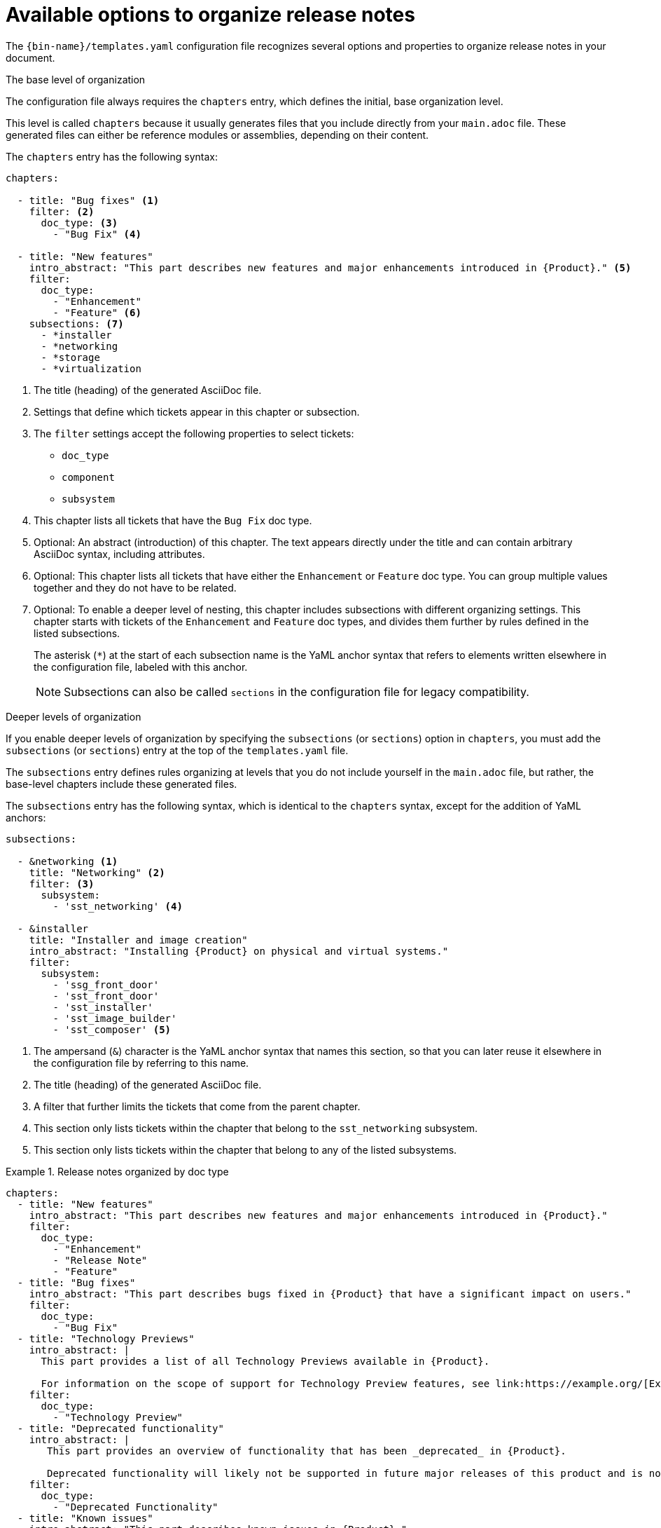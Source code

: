:_content-type: REFERENCE

[id="available-options-to-organize-release-notes_{context}"]
= Available options to organize release notes

The `{bin-name}/templates.yaml` configuration file recognizes several options and properties to organize release notes in your document.

.The base level of organization
The configuration file always requires the `chapters` entry, which defines the initial, base organization level.

This level is called `chapters` because it usually generates files that you include directly from your `main.adoc` file. These generated files can either be reference modules or assemblies, depending on their content.

The `chapters` entry has the following syntax:

[source,yaml]
----
chapters:

  - title: "Bug fixes" <1>
    filter: <2>
      doc_type: <3>
        - "Bug Fix" <4>

  - title: "New features"
    intro_abstract: "This part describes new features and major enhancements introduced in {Product}." <5>
    filter:
      doc_type:
        - "Enhancement"
        - "Feature" <6>
    subsections: <7>
      - *installer
      - *networking
      - *storage
      - *virtualization
----
<1> The title (heading) of the generated AsciiDoc file.
<2> Settings that define which tickets appear in this chapter or subsection.
<3> The `filter` settings accept the following properties to select tickets:
** `doc_type`
** `component`
** `subsystem`
<4> This chapter lists all tickets that have the `Bug Fix` doc type.
<5> Optional: An abstract (introduction) of this chapter. The text appears directly under the title and can contain arbitrary AsciiDoc syntax, including attributes.
<6> Optional: This chapter lists all tickets that have either the `Enhancement` or `Feature` doc type. You can group multiple values together and they do not have to be related.
<7> Optional: To enable a deeper level of nesting, this chapter includes subsections with different organizing settings. This chapter starts with tickets of the `Enhancement` and `Feature` doc types, and divides them further by rules defined in the listed subsections.
+
The asterisk (`*`) at the start of each subsection name is the YaML anchor syntax that refers to elements written elsewhere in the configuration file, labeled with this anchor.
+
NOTE: Subsections can also be called `sections` in the configuration file for legacy compatibility.


.Deeper levels of organization
If you enable deeper levels of organization by specifying the `subsections` (or `sections`) option in `chapters`, you must add the `subsections` (or `sections`) entry at the top of the `templates.yaml` file.

The `subsections` entry defines rules organizing at levels that you do not include yourself in the `main.adoc` file, but rather, the base-level chapters include these generated files.

The `subsections` entry has the following syntax, which is identical to the `chapters` syntax, except for the addition of YaML anchors:

[source,yaml]
----
subsections:

  - &networking <1>
    title: "Networking" <2>
    filter: <3>
      subsystem:
        - 'sst_networking' <4>

  - &installer
    title: "Installer and image creation"
    intro_abstract: "Installing {Product} on physical and virtual systems."
    filter:
      subsystem:
        - 'ssg_front_door'
        - 'sst_front_door'
        - 'sst_installer'
        - 'sst_image_builder'
        - 'sst_composer' <5>

----
<1> The ampersand (`&`) character is the YaML anchor syntax that names this section, so that you can later reuse it elsewhere in the configuration file by referring to this name.
<2> The title (heading) of the generated AsciiDoc file.
<3> A filter that further limits the tickets that come from the parent chapter.
<4> This section only lists tickets within the chapter that belong to the `sst_networking` subsystem.
<5> This section only lists tickets within the chapter that belong to any of the listed subsystems.


.Release notes organized by doc type
====

[source,yaml]
----
chapters:
  - title: "New features"
    intro_abstract: "This part describes new features and major enhancements introduced in {Product}."
    filter:
      doc_type:
        - "Enhancement"
        - "Release Note"
        - "Feature"
  - title: "Bug fixes"
    intro_abstract: "This part describes bugs fixed in {Product} that have a significant impact on users."
    filter:
      doc_type:
        - "Bug Fix"
  - title: "Technology Previews"
    intro_abstract: |
      This part provides a list of all Technology Previews available in {Product}.

      For information on the scope of support for Technology Preview features, see link:https://example.org/[Example]. <1>
    filter:
      doc_type:
        - "Technology Preview"
  - title: "Deprecated functionality"
    intro_abstract: |
       This part provides an overview of functionality that has been _deprecated_ in {Product}.

       Deprecated functionality will likely not be supported in future major releases of this product and is not recommended for new deployments.
    filter:
      doc_type:
        - "Deprecated Functionality"
  - title: "Known issues"
    intro_abstract: "This part describes known issues in {Product}."
    filter:
      doc_type:
        - "Known Issue"
----
<1> The introduction can span several paragraphs. Use the `|` YaML syntax to start a multiline string, with blank lines to separate paragraphs.

====


.Release notes organized by doc type and component
====

[source,yaml]
----
subsections:
  - &web_console
    title: "Web console"
    filter:
      component:
        - "Management Console"
  - &oc
    title: "OpenShift CLI (oc)"
    filter:
      component:
        - "oc"
  - &images
    title: "Images"
    filter:
      component:
        - "Image Registry"
  - &olm
    title: "Operator"
    filter:
      component:
        - "OLM"
        - "Operator SDK"

chapters:
  - title: "New features"
    intro_abstract: "This part describes new features and major enhancements introduced in {Product}."
    filter:
      doc_type:
        - "Enhancement"
        - "Release Note"
        - "Feature"
    subsections: <1>
      - *web_console
      - *oc
      - *images
      - *olm
  - title: "Bug fixes"
    intro_abstract: "This part describes bugs fixed in {Product} that have a significant impact on users."
    filter:
      doc_type:
        - "Bug Fix"
    subsections:
      - *web_console
      - *oc
      - *images
      - *olm
  - title: "Technology Previews"
    intro_abstract: |
      This part provides a list of all Technology Previews available in {Product}.

      For information on the scope of support for Technology Preview features, see link:https://example.org/[Example].
    filter:
      doc_type:
        - "Technology Preview"
    subsections:
      - *web_console
      - *oc
      - *images
      - *olm
  - title: "Deprecated functionality"
    intro_abstract: |
       This part provides an overview of functionality that has been _deprecated_ in {Product}.

       Deprecated functionality will likely not be supported in future major releases of this product and is not recommended for new deployments.
    filter:
      doc_type:
        - "Deprecated Functionality"
    subsections:
      - *web_console
      - *oc
      - *images
      - *olm
  - title: "Known issues" <2>
    intro_abstract: "This part describes known issues in {Product}."
    filter:
      doc_type:
        - "Known Issue"
----
<1> You must repeat the subsections list in each chapter configuration that you want to subdivide into deeper organizing levels.
<2> This chapter does not list any subsections. As a result, all tickets in this chapter will appear together in the same chapter, with no further division into subsections.

====
